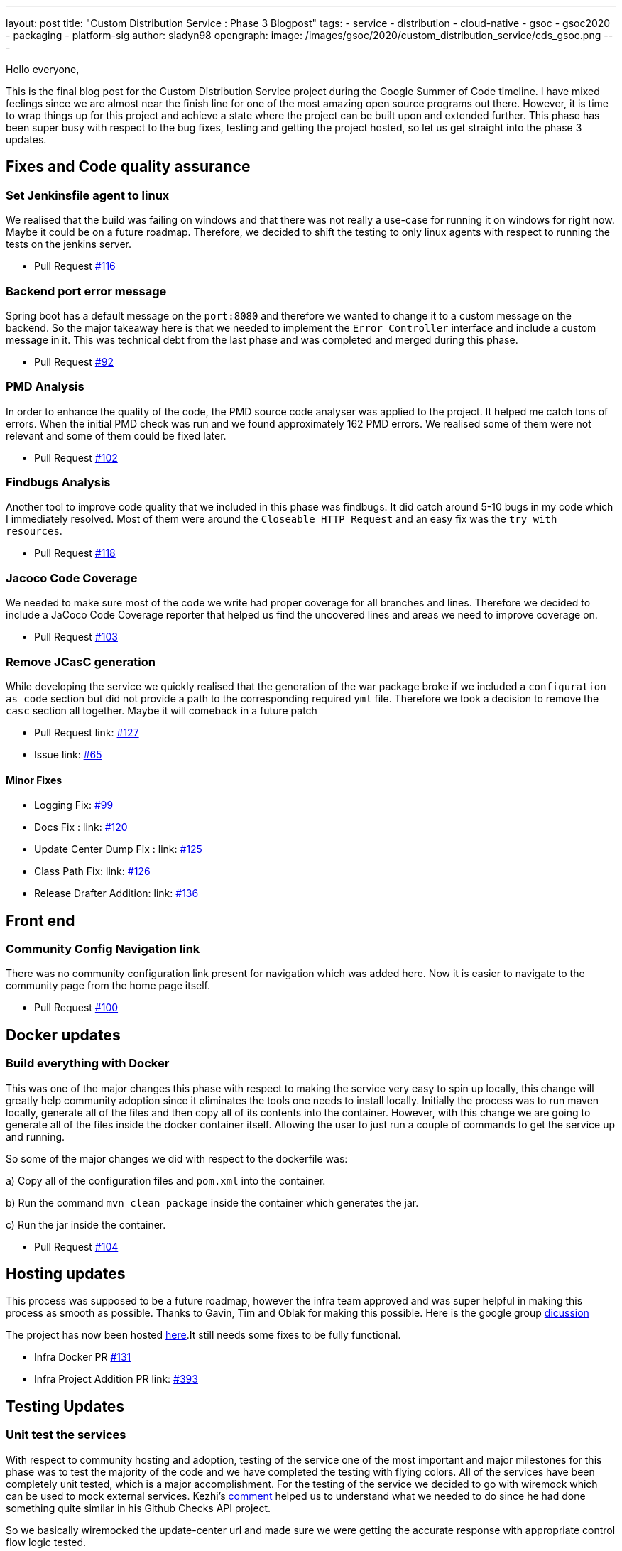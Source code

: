 ---
layout: post
title: "Custom Distribution Service : Phase 3 Blogpost"
tags:
- service
- distribution
- cloud-native
- gsoc
- gsoc2020
- packaging
- platform-sig
author: sladyn98
opengraph:
  image: /images/gsoc/2020/custom_distribution_service/cds_gsoc.png
---


Hello everyone,

This is the final blog post for the Custom Distribution Service project during the Google Summer of Code timeline.
I have mixed feelings since we are almost near the finish line for one of the most amazing open source programs out there.
However, it is time to wrap things up for this project and achieve a state where the project can be built upon and extended further.
This phase has been super busy with respect to the bug fixes, testing and getting the project hosted, so let us get straight into the phase 3 updates.

== Fixes and Code quality assurance

=== Set Jenkinsfile agent to linux

We realised that the build was failing on windows and that there was not really a use-case
for running it on windows for right now. Maybe it could be on a future roadmap. Therefore, we 
decided to shift the testing to only linux agents with respect to running the tests on the jenkins
server.

* Pull Request link:https://github.com/jenkinsci/custom-distribution-service/pull/116[#116]

=== Backend port error message

Spring boot has a default message on the `port:8080` and therefore we wanted to change 
it to a custom message on the backend. So the major takeaway here is that we needed to 
implement the `Error Controller` interface and include a custom message in it. 
This was technical debt from the last phase and was completed and merged during this phase.

* Pull Request link:https://github.com/jenkinsci/custom-distribution-service/pull/92[#92]

=== PMD Analysis

In order to enhance the quality of the code, the PMD source code analyser was applied to the project.
It helped me catch tons of errors. When the initial PMD check was run and we found approximately 162 PMD errors. We realised some of them were not relevant and some of them could be fixed later. 

* Pull Request link:https://github.com/jenkinsci/custom-distribution-service/pull/102[#102]

=== Findbugs Analysis

Another tool to improve code quality that we included in this phase was findbugs. 
It did catch around 5-10 bugs in my code which I immediately resolved. Most of them were 
around the `Closeable HTTP Request` and an easy fix was the `try with resources`.

* Pull Request link:https://github.com/jenkinsci/custom-distribution-service/pull/118[#118]

=== Jacoco Code Coverage

We needed to make sure most of the code we write had proper coverage for all branches and
lines. Therefore we decided to include a JaCoco Code Coverage reporter that helped us find the
uncovered lines and areas we need to improve coverage on.

* Pull Request link:https://github.com/jenkinsci/custom-distribution-service/pull/103[#103]

=== Remove JCasC generation

While developing the service we quickly realised that the generation of the war package broke if we 
included a `configuration as code` section but did not provide a path to the corresponding required `yml`
file. Therefore we took a decision to remove the `casc` section all together. Maybe it will comeback in
a future patch

* Pull Request link: https://github.com/jenkinsci/custom-distribution-service/pull/127[#127]
* Issue link: https://github.com/jenkinsci/custom-distribution-service/issues/65[#65]

==== Minor Fixes 

** Logging Fix: link:https://github.com/jenkinsci/custom-distribution-service/pull/99[#99]
** Docs Fix : link: https://github.com/jenkinsci/custom-distribution-service/pull/120[#120]
** Update Center Dump Fix : link: https://github.com/jenkinsci/custom-distribution-service/pull/125[#125]
** Class Path Fix: link: https://github.com/jenkinsci/custom-distribution-service/pull/126[#126]
** Release Drafter Addition: link: https://github.com/jenkinsci/custom-distribution-service/pull/136[#136]

== Front end

=== Community Config Navigation link

There was no community configuration link present for navigation which was added here.
 Now it is easier to navigate to the community page from the home page itself.

* Pull Request link:https://github.com/jenkinsci/custom-distribution-service/pull/100[#100]

== Docker updates

=== Build everything with Docker

This was one of the major changes this phase with respect to making the service very easy to spin up locally, this change will greatly help community adoption since it eliminates the tools one needs to install locally. Initially the process was to run maven locally, generate all of the files and then copy all of its contents into the container. However, with this change we are going to generate all of the files inside the docker container itself. Allowing the user to just run a couple of commands to get the service up and running. 

So some of the major changes we did with respect to the dockerfile was:

a) Copy all of the configuration files and `pom.xml` into the container.

b) Run the command `mvn clean package` inside the container which generates the jar.

c) Run the jar inside the container.

* Pull Request link:https://github.com/jenkinsci/custom-distribution-service/pull/104[#104]

== Hosting updates

This process was supposed to be a future roadmap, however the infra team approved and was super helpful
in making this process as smooth as possible. Thanks to Gavin, Tim and Oblak for making this possible.
Here is the google group link:https://groups.google.com/g/jenkins-infra/c/v3UJfiFte8w[dicussion]

The project has now been hosted link:https://customize.jenkins.io/[here].It still needs 
some fixes to be fully functional.

* Infra Docker PR link:https://github.com/jenkinsci/custom-distribution-service/pull/131[#131]

* Infra Project Addition PR link: https://github.com/jenkins-infra/charts/pull/393[#393]

== Testing Updates

=== Unit test the services

With respect to community hosting and adoption, testing of the service one of the most important and major milestones for this phase was to test the majority of the code and we have completed the testing with flying colors. All of the services have been completely unit tested, which is a major accomplishment. 
For the testing of the service we decided to go with wiremock which can be used to mock external services. Kezhi's link:https://github.com/jenkinsci/custom-distribution-service/pull/105#issuecomment-668087069[comment] helped us to understand what we needed to do since he had done something quite similar in his Github Checks API project.

So we basically wiremocked the update-center url and made sure we were getting
the accurate response with appropriate control flow logic tested.

```
wireMockRule.stubFor(get(urlPathMatching("/getUpdateCenter"))
                .willReturn(aResponse()
                        .withStatus(200)
                        .withHeader("Content-Type", "application/json")
                        .withBody(updateCenterBody)));
```

* Pull Request link:https://github.com/jenkinsci/custom-distribution-service/pull/105[#105]

=== Add Update Center controller tests

Another major testing change involved testing the controllers. For this we decided to use the `wiremock` library in java to mock the server response when the controllers were invoked. 

For example: If I have a controller that serves in an api called `/api/plugin/getPluginList` 
wiremock can be used to stub out its response when the system is under test. So we use something like this to test it out.

```
 when(updateService.downloadUpdateCenterJSON()).thenReturn(util.convertPayloadToJSON(dummyUpdateBody))
```
When the particular controller is called the underlying service is mocked and it returns a response according to the one provided by us. To find more details the PR is here.

* Pull Request link:https://github.com/jenkinsci/custom-distribution-service/pull/106[#106]

=== Add Packager Controller Tests

Along with the update center controller tests another controller that needed to be tested was the 
packager controller. Also we needed to make sure that all the branches for the controllers were properly tested. Additional details can be found in the PR below.

* Pull Request link:https://github.com/jenkinsci/custom-distribution-service/pull/133[#133]

=== Docker Compose Tests

One problem that we faced the entire phase was the docker containers. We regularly found out that due to
some changes in the codebase the docker container build sometimes broke, or even sometimes the inner api's seemed to malfunction. In order to counteract that we decided to come up with some tests locally.
So what I did was basically introduce a set of bash scripts that would do the following:

a) Build the container using the `docker-compose` command.

b) Run the container.

c) Test the api's using the exposed port.

d) Teardown the running containers.

* Pull Request link:https://github.com/jenkinsci/custom-distribution-service/pull/131[#131]

== User Documentation

We also included a user docs guide so that it makes it super easy to get started with the service.

* Pull Request link:https://github.com/jenkinsci/custom-distribution-service/pull/145[#145]

== Future Roadmap

This has been a super exciting project to work on and I can definitely see this project being built
upon and extended in the future.

I would like to talk about some of the features that are left to come in and can be taken up in
a future roadmap discussion

a) **JCasC Support**:

Description: Support the generation of a Jenkins Configuration as Code file asking the user interactively for the plugins they select what would be the configuration they would want eg: If the user selects the slack plugin we need to ask him questions like `what is the slack channel? what is the token? etc`, and on the basis of this generate a `casc` file. This feature was initially planned to go into the service but we realised this is a project in its own capacity. 

b) **Auto Pull Request Creation**: 

Description: Allow users to create a configuration file and immediately open a pull request on github
without leaving the user interface. This was originally planned using a github bot and we started the work on it. But we were in doubt if the service would be hosted or not and therefore put the development on hold.
You can find the pull requests here:

* Github Controller link:https://github.com/jenkinsci/custom-distribution-service/pull/72[#72]
* Pull Request Creation Functions link:https://github.com/jenkinsci/custom-distribution-service/pull/66[#66]

c) **Synergy with Image Controller**

Description: This feature requires some planning, some of the questions we can ask are:

a) Can we generate the images (i.e Image Controller).
b) Can we have the service as a multipurpose generator ?


== Statistics

This phase has been the busiest of all phases and it has involved a lot of work, more than I had 
initially expected in the phase. Although lines
of code added is not an indication of work done, however 800 lines of Code added is a real personal milestone for me.

[width="25%",cols="20,^4"]
|=======
|Pull Requests Opened | 26
|Lines of Code Added  | 1096
|Lines of Docs Added  | 200
|=======


=== Other links

https://gitter.im/jenkinsci/jenkins-custom-distribution-service[Gitter Channel Link] +
https://docs.google.com/document/d/1C7VQJ92Yhr0KRDcNVHYxn4ri7OL9IGZmgxY6UFON6-g/edit?usp=sharing[GSoC Proposal] +
https://docs.google.com/document/d/1-ujWVJ2a5VYkUF6UA7m4bEpSDxmb3mJZhCbmoKO716U/edit?usp=sharing[Design Document] +
https://docs.google.com/document/d/1DSCH-3wh6uV9Rm_j8PcBzq2lvQPhZ31AIwmWkEaLxvc/edit?usp=sharing[Daily Notes] +

